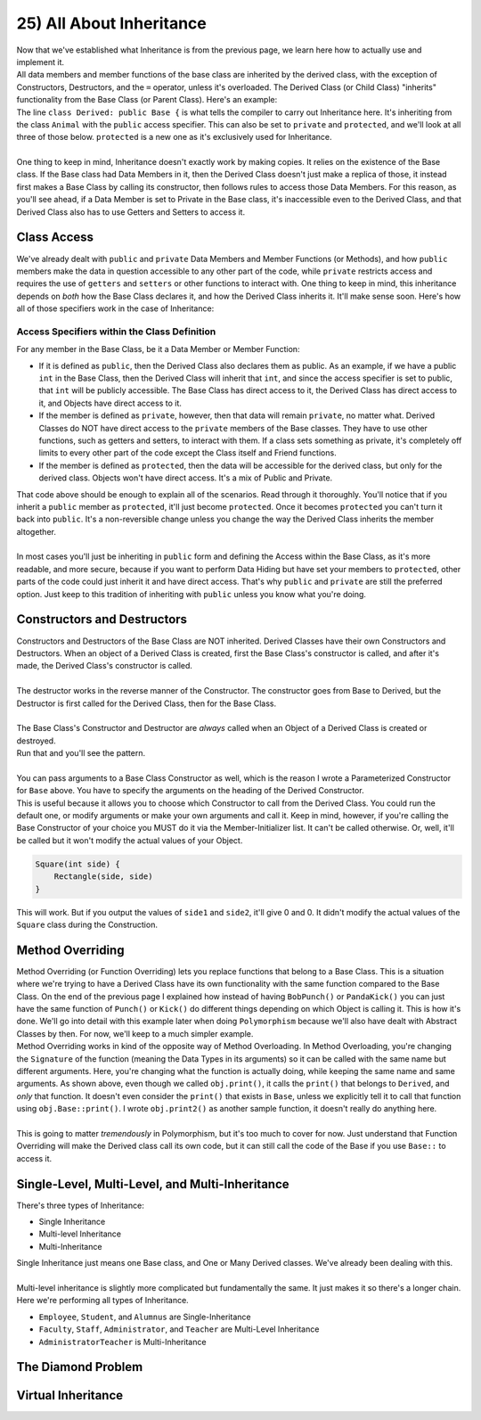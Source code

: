 .. _s2-oop-t25:

25) All About Inheritance
-------------------------

| Now that we've established what Inheritance is from the previous page, we learn here how to actually use and implement it.

.. code-block:: c++
   :linenos:

    class Shape { // Base Class
        // Code
    };
    class Circle: public Shape { // Derived Class
        // Code
    };

| All data members and member functions of the base class are inherited by the derived class, with the exception of Constructors, Destructors, and the ``=`` operator, unless it's overloaded. The Derived Class (or Child Class) "inherits" functionality from the Base Class (or Parent Class). Here's an example:

.. code-block:: c++
   :linenos:

    class Animal {
    public:
        void eat() {
            cout << "I can eat!" << endl;
        }
        void sleep() {
            cout << "I can sleep!" << endl;
        }
    };
    class Dog: public Animal {
    public:
        void bark() {
            cout << "I can bark!" << endl;
        }
    };
    int main() {
        Dog dog1;
        // Base Class Functions
        dog1.eat();
        dog1.sleep();
        // Derived Class Functions
        dog1.bark();
    }

| The line ``class Derived: public Base {`` is what tells the compiler to carry out Inheritance here. It's inheriting from the class ``Animal`` with the ``public`` access specifier. This can also be set to ``private`` and ``protected``, and we'll look at all three of those below. ``protected`` is a new one as it's exclusively used for Inheritance.
|
| One thing to keep in mind, Inheritance doesn't exactly work by making copies. It relies on the existence of the Base class. If the Base class had Data Members in it, then the Derived Class doesn't just make a replica of those, it instead first makes a Base Class by calling its constructor, then follows rules to access those Data Members. For this reason, as you'll see ahead, if a Data Member is set to Private in the Base class, it's inaccessible even to the Derived Class, and that Derived Class also has to use Getters and Setters to access it.

Class Access
^^^^^^^^^^^^

| We've already dealt with ``public`` and ``private`` Data Members and Member Functions (or Methods), and how ``public`` members make the data in question accessible to any other part of the code, while ``private`` restricts access and requires the use of ``getters`` and ``setters`` or other functions to interact with. One thing to keep in mind, this inheritance depends on *both* how the Base Class declares it, and how the Derived Class inherits it. It'll make sense soon. Here's how all of those specifiers work in the case of Inheritance:

Access Specifiers within the Class Definition
"""""""""""""""""""""""""""""""""""""""""""""

| For any member in the Base Class, be it a Data Member or Member Function:
*   If it is defined as ``public``, then the Derived Class also declares them as public. As an example, if we have a public ``int`` in the Base Class, then the Derived Class will inherit that ``int``, and since the access specifier is set to public, that ``int`` will be publicly accessible. The Base Class has direct access to it, the Derived Class has direct access to it, and Objects have direct access to it.
*   If the member is defined as ``private``, however, then that data will remain ``private``, no matter what. Derived Classes do NOT have direct access to the ``private`` members of the Base classes. They have to use other functions, such as getters and setters, to interact with them. If a class sets something as private, it's completely off limits to every other part of the code except the Class itself and Friend functions.
*   If the member is defined as ``protected``, then the data will be accessible for the derived class, but only for the derived class. Objects won't have direct access. It's a mix of Public and Private.

.. code-block:: c++
   :linenos:

    class Base {
    public:
        int x;
    protected:
        int y;
    private:
        int z;
    };

    class PublicDerived: public Base {
    // x is public
    // y is protected
    // z is not accessible from PublicDerived
    };

    class ProtectedDerived: protected Base {
    // x is protected
    // y is protected
    // z is not accessible from ProtectedDerived
    };

    class PrivateDerived: private Base {
    // x is private
    // y is private
    // z is not accessible from PrivateDerived
    };

| That code above should be enough to explain all of the scenarios. Read through it thoroughly. You'll notice that if you inherit a ``public`` member as ``protected``, it'll just become ``protected``. Once it becomes ``protected`` you can't turn it back into ``public``. It's a non-reversible change unless you change the way the Derived Class inherits the member altogether.
|
| In most cases you'll just be inheriting in ``public`` form and defining the Access within the Base Class, as it's more readable, and more secure, because if you want to perform Data Hiding but have set your members to ``protected``, other parts of the code could just inherit it and have direct access. That's why ``public`` and ``private`` are still the preferred option. Just keep to this tradition of inheriting with ``public`` unless you know what you're doing.

Constructors and Destructors
^^^^^^^^^^^^^^^^^^^^^^^^^^^^

| Constructors and Destructors of the Base Class are NOT inherited. Derived Classes have their own Constructors and Destructors. When an object of a Derived Class is created, first the Base Class's constructor is called, and after it's made, the Derived Class's constructor is called.
|
| The destructor works in the reverse manner of the Constructor. The constructor goes from Base to Derived, but the Destructor is first called for the Derived Class, then for the Base Class.
|
| The Base Class's Constructor and Destructor are *always* called when an Object of a Derived Class is created or destroyed.

.. code-block:: c++
   :linenos:

    class Base {
    public:
        Base() {
            cout << "Base Constructor Called." << endl;
        }
        Base(int a) {
            cout << "Parameterized Constructor Called." << endl;
        }
        ~Base() {
            cout << "Base Destructor Called." << endl;
        }
    };
    class Derived: Base {
    public:
        Derived() {
            cout << "Derived Constructor Called." << endl;
        }
        ~Derived() {
            cout << "Derived Destructor Called." << endl;
        }
    };
    int main() {
        Derived obj;
        cout << endl;
    }

| Run that and you'll see the pattern.
|
| You can pass arguments to a Base Class Constructor as well, which is the reason I wrote a Parameterized Constructor for ``Base`` above. You have to specify the arguments on the heading of the Derived Constructor.

.. code-block:: c++
   :linenos:

    class Rectangle {
    public:
        float side1;
        float side2;
        Rectangle() {
            side1 = 0;
            side2 = 0;
        }
        Rectangle(float side1, float side2) {
            this->side1 = side1;
            this->side2 = side2;
        }
    };
    
    class Square : public Rectangle {
    public:
        Square(int side) : Rectangle(side, side) {}
        Square() {}
    };
    
    int main() {
        Square obj(5);
        cout << obj.side1 << ", " << obj.side2 << endl;
        Square obj2;
        cout << obj2.side1 << ", " << obj2.side2 << endl;
    }

| This is useful because it allows you to choose which Constructor to call from the Derived Class. You could run the default one, or modify arguments or make your own arguments and call it. Keep in mind, however, if you're calling the Base Constructor of your choice you MUST do it via the Member-Initializer list. It can't be called otherwise. Or, well, it'll be called but it won't modify the actual values of your Object.

.. code-block:: c++

    Square(int side) {
        Rectangle(side, side)
    }

| This will work. But if you output the values of ``side1`` and ``side2``, it'll give 0 and 0. It didn't modify the actual values of the ``Square`` class during the Construction.

Method Overriding
^^^^^^^^^^^^^^^^^

| Method Overriding (or Function Overriding) lets you replace functions that belong to a Base Class. This is a situation where we're trying to have a Derived Class have its own functionality with the same function compared to the Base Class. On the end of the previous page I explained how instead of having ``BobPunch()`` or ``PandaKick()`` you can just have the same function of ``Punch()`` or ``Kick()`` do different things depending on which Object is calling it. This is how it's done. We'll go into detail with this example later when doing ``Polymorphism`` because we'll also have dealt with Abstract Classes by then. For now, we'll keep to a much simpler example.

.. code-block:: c++
   :linenos:

    class Base {
    public:
        void print() {
            cout << "From Base." << endl;
        }
        void print2() {
            cout << "From Base (Print2)" << endl;
        }
    };
    class Derived: public Base {
    public:
        void print() {
            cout << "From Derived." << endl;
        }
    };
    int main() {
        Derived obj;
        obj.print();
        obj.print2();
        obj.Base::print();
    }

| Method Overriding works in kind of the opposite way of Method Overloading. In Method Overloading, you're changing the ``Signature`` of the function (meaning the Data Types in its arguments) so it can be called with the same name but different arguments. Here, you're changing what the function is actually doing, while keeping the same name and same arguments. As shown above, even though we called ``obj.print()``, it calls the ``print()`` that belongs to ``Derived``, and *only* that function. It doesn't even consider the ``print()`` that exists in ``Base``, unless we explicitly tell it to call that function using ``obj.Base::print()``. I wrote ``obj.print2()`` as another sample function, it doesn't really do anything here.
|
| This is going to matter *tremendously* in Polymorphism, but it's too much to cover for now. Just understand that Function Overriding will make the Derived class call its own code, but it can still call the code of the Base if you use ``Base::`` to access it.

Single-Level, Multi-Level, and Multi-Inheritance
^^^^^^^^^^^^^^^^^^^^^^^^^^^^^^^^^^^^^^^^^^^^^^^^

| There's three types of Inheritance: 
*   Single Inheritance
*   Multi-level Inheritance
*   Multi-Inheritance
| Single Inheritance just means one Base class, and One or Many Derived classes. We've already been dealing with this.
|
| Multi-level inheritance is slightly more complicated but fundamentally the same. It just makes it so there's a longer chain.

.. code-block:: c++
   :linenos:

    class CommunityMember {
    };
    class Employee: public CommunityMember {
    };
    class Student: public CommunityMember {
    };
    class Alumnus: public CommunityMember {
    };
    class Faculty: public Employee {
    };
    class Staff: public Employee {
    };
    class Administrator: public Faculty {
    };
    class Teacher: public Faculty {
    };
    class AdministratorTeacher: public Administrator, public Teacher {
    };

| Here we're performing all types of Inheritance.
*   ``Employee``, ``Student``, and ``Alumnus`` are Single-Inheritance
*   ``Faculty``, ``Staff``, ``Administrator``, and ``Teacher`` are Multi-Level Inheritance
*   ``AdministratorTeacher`` is Multi-Inheritance

The Diamond Problem
^^^^^^^^^^^^^^^^^^^

Virtual Inheritance
^^^^^^^^^^^^^^^^^^^
